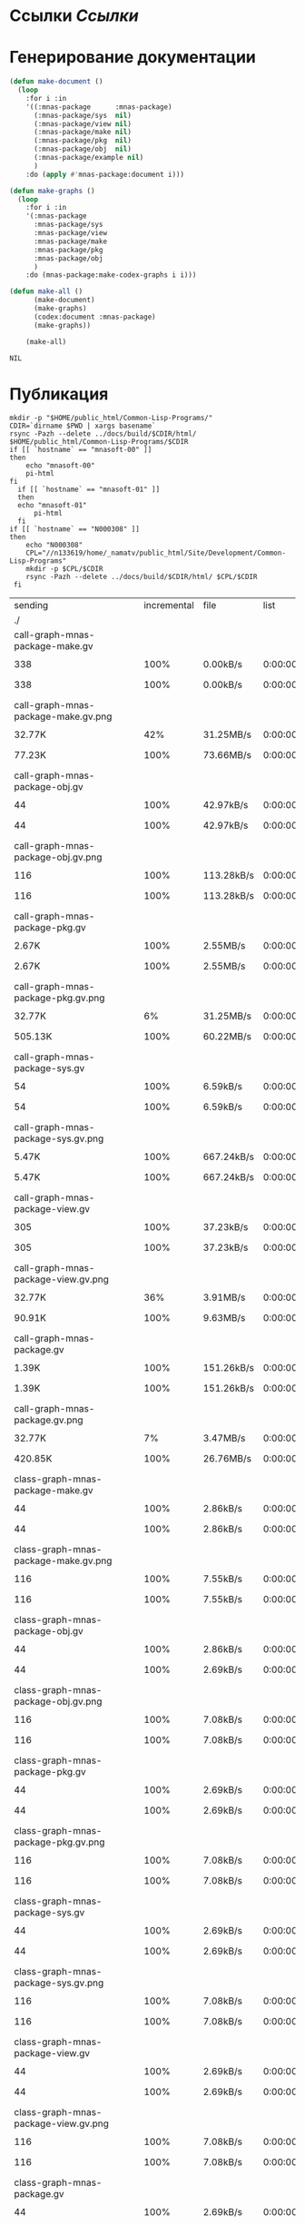 * Ссылки [[~/org/sbcl/sbcl-referencies.org][Ссылки]]
* Генерирование документации
#+name: graphs
#+BEGIN_SRC lisp
  (defun make-document ()
    (loop
      :for i :in
      '((:mnas-package      :mnas-package)
        (:mnas-package/sys  nil)
        (:mnas-package/view nil)
        (:mnas-package/make nil)
        (:mnas-package/pkg  nil)
        (:mnas-package/obj  nil)
        (:mnas-package/example nil)
        )
      :do (apply #'mnas-package:document i)))

  (defun make-graphs ()
    (loop
      :for i :in
      '(:mnas-package     
        :mnas-package/sys 
        :mnas-package/view  
        :mnas-package/make  
        :mnas-package/pkg   
        :mnas-package/obj   
        )
      :do (mnas-package:make-codex-graphs i i)))

  (defun make-all ()
        (make-document)
        (make-graphs)
        (codex:document :mnas-package)
        (make-graphs))

      (make-all)
#+END_SRC

#+RESULTS: graphs
: NIL

* Публикация
#+name: publish
#+BEGIN_SRC shell :var graphs=graphs
  mkdir -p "$HOME/public_html/Common-Lisp-Programs/"
  CDIR=`dirname $PWD | xargs basename`
  rsync -Pazh --delete ../docs/build/$CDIR/html/ $HOME/public_html/Common-Lisp-Programs/$CDIR 
  if [[ `hostname` == "mnasoft-00" ]]
  then
      echo "mnasoft-00"
      pi-html
  fi
    if [[ `hostname` == "mnasoft-01" ]]
    then
	echo "mnasoft-01"
        pi-html
    fi
  if [[ `hostname` == "N000308" ]]
  then
      echo "N000308"
      CPL="//n133619/home/_namatv/public_html/Site/Development/Common-Lisp-Programs"
      mkdir -p $CPL/$CDIR
      rsync -Pazh --delete ../docs/build/$CDIR/html/ $CPL/$CDIR
   fi
#+END_SRC

#+RESULTS: publish
| sending                                            | incremental |  file | list       |         |       |         |           |            |         |          |                 |
| ./                                                 |             |       |            |         |       |         |           |            |         |          |                 |
| call-graph-mnas-package-make.gv                    |             |       |            |         |       |         |           |            |         |          |                 |
|                                                  |         338 |  100% | 0.00kB/s   | 0:00:00 |     |     338 |      100% | 0.00kB/s   | 0:00:00 | (xfr#1,  | to-chk=65/67)   |
| call-graph-mnas-package-make.gv.png                |             |       |            |         |       |         |           |            |         |          |                 |
|                                                  |      32.77K |   42% | 31.25MB/s  | 0:00:00 |     |  77.23K |      100% | 73.66MB/s  | 0:00:00 | (xfr#2,  | to-chk=64/67)   |
| call-graph-mnas-package-obj.gv                     |             |       |            |         |       |         |           |            |         |          |                 |
|                                                  |          44 |  100% | 42.97kB/s  | 0:00:00 |     |      44 |      100% | 42.97kB/s  | 0:00:00 | (xfr#3,  | to-chk=63/67)   |
| call-graph-mnas-package-obj.gv.png                 |             |       |            |         |       |         |           |            |         |          |                 |
|                                                  |         116 |  100% | 113.28kB/s | 0:00:00 |     |     116 |      100% | 113.28kB/s | 0:00:00 | (xfr#4,  | to-chk=62/67)   |
| call-graph-mnas-package-pkg.gv                     |             |       |            |         |       |         |           |            |         |          |                 |
|                                                  |       2.67K |  100% | 2.55MB/s   | 0:00:00 |     |   2.67K |      100% | 2.55MB/s   | 0:00:00 | (xfr#5,  | to-chk=61/67)   |
| call-graph-mnas-package-pkg.gv.png                 |             |       |            |         |       |         |           |            |         |          |                 |
|                                                  |      32.77K |    6% | 31.25MB/s  | 0:00:00 |     | 505.13K |      100% | 60.22MB/s  | 0:00:00 | (xfr#6,  | to-chk=60/67)   |
| call-graph-mnas-package-sys.gv                     |             |       |            |         |       |         |           |            |         |          |                 |
|                                                  |          54 |  100% | 6.59kB/s   | 0:00:00 |     |      54 |      100% | 6.59kB/s   | 0:00:00 | (xfr#7,  | to-chk=59/67)   |
| call-graph-mnas-package-sys.gv.png                 |             |       |            |         |       |         |           |            |         |          |                 |
|                                                  |       5.47K |  100% | 667.24kB/s | 0:00:00 |     |   5.47K |      100% | 667.24kB/s | 0:00:00 | (xfr#8,  | to-chk=58/67)   |
| call-graph-mnas-package-view.gv                    |             |       |            |         |       |         |           |            |         |          |                 |
|                                                  |         305 |  100% | 37.23kB/s  | 0:00:00 |     |     305 |      100% | 37.23kB/s  | 0:00:00 | (xfr#9,  | to-chk=57/67)   |
| call-graph-mnas-package-view.gv.png                |             |       |            |         |       |         |           |            |         |          |                 |
|                                                  |      32.77K |   36% | 3.91MB/s   | 0:00:00 |     |  90.91K |      100% | 9.63MB/s   | 0:00:00 | (xfr#10, | to-chk=56/67)   |
| call-graph-mnas-package.gv                         |             |       |            |         |       |         |           |            |         |          |                 |
|                                                  |       1.39K |  100% | 151.26kB/s | 0:00:00 |     |   1.39K |      100% | 151.26kB/s | 0:00:00 | (xfr#11, | to-chk=55/67)   |
| call-graph-mnas-package.gv.png                     |             |       |            |         |       |         |           |            |         |          |                 |
|                                                  |      32.77K |    7% | 3.47MB/s   | 0:00:00 |     | 420.85K |      100% | 26.76MB/s  | 0:00:00 | (xfr#12, | to-chk=54/67)   |
| class-graph-mnas-package-make.gv                   |             |       |            |         |       |         |           |            |         |          |                 |
|                                                  |          44 |  100% | 2.86kB/s   | 0:00:00 |     |      44 |      100% | 2.86kB/s   | 0:00:00 | (xfr#13, | to-chk=53/67)   |
| class-graph-mnas-package-make.gv.png               |             |       |            |         |       |         |           |            |         |          |                 |
|                                                  |         116 |  100% | 7.55kB/s   | 0:00:00 |     |     116 |      100% | 7.55kB/s   | 0:00:00 | (xfr#14, | to-chk=52/67)   |
| class-graph-mnas-package-obj.gv                    |             |       |            |         |       |         |           |            |         |          |                 |
|                                                  |          44 |  100% | 2.86kB/s   | 0:00:00 |     |      44 |      100% | 2.69kB/s   | 0:00:00 | (xfr#15, | to-chk=51/67)   |
| class-graph-mnas-package-obj.gv.png                |             |       |            |         |       |         |           |            |         |          |                 |
|                                                  |         116 |  100% | 7.08kB/s   | 0:00:00 |     |     116 |      100% | 7.08kB/s   | 0:00:00 | (xfr#16, | to-chk=50/67)   |
| class-graph-mnas-package-pkg.gv                    |             |       |            |         |       |         |           |            |         |          |                 |
|                                                  |          44 |  100% | 2.69kB/s   | 0:00:00 |     |      44 |      100% | 2.69kB/s   | 0:00:00 | (xfr#17, | to-chk=49/67)   |
| class-graph-mnas-package-pkg.gv.png                |             |       |            |         |       |         |           |            |         |          |                 |
|                                                  |         116 |  100% | 7.08kB/s   | 0:00:00 |     |     116 |      100% | 7.08kB/s   | 0:00:00 | (xfr#18, | to-chk=48/67)   |
| class-graph-mnas-package-sys.gv                    |             |       |            |         |       |         |           |            |         |          |                 |
|                                                  |          44 |  100% | 2.69kB/s   | 0:00:00 |     |      44 |      100% | 2.69kB/s   | 0:00:00 | (xfr#19, | to-chk=47/67)   |
| class-graph-mnas-package-sys.gv.png                |             |       |            |         |       |         |           |            |         |          |                 |
|                                                  |         116 |  100% | 7.08kB/s   | 0:00:00 |     |     116 |      100% | 7.08kB/s   | 0:00:00 | (xfr#20, | to-chk=46/67)   |
| class-graph-mnas-package-view.gv                   |             |       |            |         |       |         |           |            |         |          |                 |
|                                                  |          44 |  100% | 2.69kB/s   | 0:00:00 |     |      44 |      100% | 2.69kB/s   | 0:00:00 | (xfr#21, | to-chk=45/67)   |
| class-graph-mnas-package-view.gv.png               |             |       |            |         |       |         |           |            |         |          |                 |
|                                                  |         116 |  100% | 7.08kB/s   | 0:00:00 |     |     116 |      100% | 7.08kB/s   | 0:00:00 | (xfr#22, | to-chk=44/67)   |
| class-graph-mnas-package.gv                        |             |       |            |         |       |         |           |            |         |          |                 |
|                                                  |          44 |  100% | 2.69kB/s   | 0:00:00 |     |      44 |      100% | 2.69kB/s   | 0:00:00 | (xfr#23, | to-chk=43/67)   |
| class-graph-mnas-package.gv.png                    |             |       |            |         |       |         |           |            |         |          |                 |
|                                                  |         116 |  100% | 7.08kB/s   | 0:00:00 |     |     116 |      100% | 7.08kB/s   | 0:00:00 | (xfr#24, | to-chk=42/67)   |
| mnas-package-example.html                          |             |       |            |         |       |         |           |            |         |          |                 |
|                                                  |       9.91K |  100% | 604.74kB/s | 0:00:00 |     |   9.91K |      100% | 604.74kB/s | 0:00:00 | (xfr#25, | to-chk=41/67)   |
| mnas-package-make.html                             |             |       |            |         |       |         |           |            |         |          |                 |
|                                                  |       5.82K |  100% | 355.47kB/s | 0:00:00 |     |   5.82K |      100% | 355.47kB/s | 0:00:00 | (xfr#26, | to-chk=40/67)   |
| mnas-package-obj.html                              |             |       |            |         |       |         |           |            |         |          |                 |
|                                                  |       7.09K |  100% | 432.80kB/s | 0:00:00 |     |   7.09K |      100% | 432.80kB/s | 0:00:00 | (xfr#27, | to-chk=39/67)   |
| mnas-package-pkg.html                              |             |       |            |         |       |         |           |            |         |          |                 |
|                                                  |       8.11K |  100% | 495.24kB/s | 0:00:00 |     |   8.11K |      100% | 495.24kB/s | 0:00:00 | (xfr#28, | to-chk=38/67)   |
| mnas-package-sys.html                              |             |       |            |         |       |         |           |            |         |          |                 |
|                                                  |       4.97K |  100% | 303.41kB/s | 0:00:00 |     |   4.97K |      100% | 303.41kB/s | 0:00:00 | (xfr#29, | to-chk=37/67)   |
| mnas-package-view.html                             |             |       |            |         |       |         |           |            |         |          |                 |
|                                                  |       5.38K |  100% | 328.06kB/s | 0:00:00 |     |   5.38K |      100% | 328.06kB/s | 0:00:00 | (xfr#30, | to-chk=36/67)   |
| mnas-package.html                                  |             |       |            |         |       |         |           |            |         |          |                 |
|                                                  |       7.15K |  100% | 436.58kB/s | 0:00:00 |     |   7.15K |      100% | 436.58kB/s | 0:00:00 | (xfr#31, | to-chk=35/67)   |
| symbol-graph-mnas-package-make.gv                  |             |       |            |         |       |         |           |            |         |          |                 |
|                                                  |          44 |  100% | 2.69kB/s   | 0:00:00 |     |      44 |      100% | 2.69kB/s   | 0:00:00 | (xfr#32, | to-chk=34/67)   |
| symbol-graph-mnas-package-make.gv.png              |             |       |            |         |       |         |           |            |         |          |                 |
|                                                  |         116 |  100% | 7.08kB/s   | 0:00:00 |     |     116 |      100% | 7.08kB/s   | 0:00:00 | (xfr#33, | to-chk=33/67)   |
| symbol-graph-mnas-package-obj.gv                   |             |       |            |         |       |         |           |            |         |          |                 |
|                                                  |          44 |  100% | 2.69kB/s   | 0:00:00 |     |      44 |      100% | 2.69kB/s   | 0:00:00 | (xfr#34, | to-chk=32/67)   |
| symbol-graph-mnas-package-obj.gv.png               |             |       |            |         |       |         |           |            |         |          |                 |
|                                                  |         116 |  100% | 7.08kB/s   | 0:00:00 |     |     116 |      100% | 7.08kB/s   | 0:00:00 | (xfr#35, | to-chk=31/67)   |
| symbol-graph-mnas-package-pkg.gv                   |             |       |            |         |       |         |           |            |         |          |                 |
|                                                  |          44 |  100% | 2.69kB/s   | 0:00:00 |     |      44 |      100% | 2.69kB/s   | 0:00:00 | (xfr#36, | to-chk=30/67)   |
| symbol-graph-mnas-package-pkg.gv.png               |             |       |            |         |       |         |           |            |         |          |                 |
|                                                  |         116 |  100% | 7.08kB/s   | 0:00:00 |     |     116 |      100% | 7.08kB/s   | 0:00:00 | (xfr#37, | to-chk=29/67)   |
| symbol-graph-mnas-package-sys.gv                   |             |       |            |         |       |         |           |            |         |          |                 |
|                                                  |          44 |  100% | 2.69kB/s   | 0:00:00 |     |      44 |      100% | 2.69kB/s   | 0:00:00 | (xfr#38, | to-chk=28/67)   |
| symbol-graph-mnas-package-sys.gv.png               |             |       |            |         |       |         |           |            |         |          |                 |
|                                                  |         116 |  100% | 7.08kB/s   | 0:00:00 |     |     116 |      100% | 7.08kB/s   | 0:00:00 | (xfr#39, | to-chk=27/67)   |
| symbol-graph-mnas-package-view.gv                  |             |       |            |         |       |         |           |            |         |          |                 |
|                                                  |          44 |  100% | 2.69kB/s   | 0:00:00 |     |      44 |      100% | 2.69kB/s   | 0:00:00 | (xfr#40, | to-chk=26/67)   |
| symbol-graph-mnas-package-view.gv.png              |             |       |            |         |       |         |           |            |         |          |                 |
|                                                  |         116 |  100% | 7.08kB/s   | 0:00:00 |     |     116 |      100% | 7.08kB/s   | 0:00:00 | (xfr#41, | to-chk=25/67)   |
| symbol-graph-mnas-package.gv                       |             |       |            |         |       |         |           |            |         |          |                 |
|                                                  |          44 |  100% | 2.69kB/s   | 0:00:00 |     |      44 |      100% | 2.69kB/s   | 0:00:00 | (xfr#42, | to-chk=24/67)   |
| symbol-graph-mnas-package.gv.png                   |             |       |            |         |       |         |           |            |         |          |                 |
|                                                  |         116 |  100% | 7.08kB/s   | 0:00:00 |     |     116 |      100% | 7.08kB/s   | 0:00:00 | (xfr#43, | to-chk=23/67)   |
| system-graph-mnas-package-make.gv                  |             |       |            |         |       |         |           |            |         |          |                 |
|                                                  |         874 |  100% | 53.34kB/s  | 0:00:00 |     |     874 |      100% | 53.34kB/s  | 0:00:00 | (xfr#44, | to-chk=22/67)   |
| system-graph-mnas-package-make.gv.png              |             |       |            |         |       |         |           |            |         |          |                 |
|                                                  |      32.77K |   10% | 1.95MB/s   | 0:00:00 |     | 312.38K |      100% | 10.64MB/s  | 0:00:00 | (xfr#45, | to-chk=21/67)   |
| system-graph-mnas-package-obj.gv                   |             |       |            |         |       |         |           |            |         |          |                 |
|                                                  |         111 |  100% | 3.87kB/s   | 0:00:00 |     |     111 |      100% | 3.87kB/s   | 0:00:00 | (xfr#46, | to-chk=20/67)   |
| system-graph-mnas-package-obj.gv.png               |             |       |            |         |       |         |           |            |         |          |                 |
|                                                  |      19.61K |  100% | 683.94kB/s | 0:00:00 |     |  19.61K |      100% | 683.94kB/s | 0:00:00 | (xfr#47, | to-chk=19/67)   |
| system-graph-mnas-package-pkg.gv                   |             |       |            |         |       |         |           |            |         |          |                 |
|                                                  |         257 |  100% | 8.96kB/s   | 0:00:00 |     |     257 |      100% | 8.96kB/s   | 0:00:00 | (xfr#48, | to-chk=18/67)   |
| system-graph-mnas-package-pkg.gv.png               |             |       |            |         |       |         |           |            |         |          |                 |
|                                                  |      32.77K |   51% | 1.12MB/s   | 0:00:00 |     |  63.22K |      100% | 2.08MB/s   | 0:00:00 | (xfr#49, | to-chk=17/67)   |
| system-graph-mnas-package-sys.gv                   |             |       |            |         |       |         |           |            |         |          |                 |
|                                                  |         111 |  100% | 3.74kB/s   | 0:00:00 |     |     111 |      100% | 3.74kB/s   | 0:00:00 | (xfr#50, | to-chk=16/67)   |
| system-graph-mnas-package-sys.gv.png               |             |       |            |         |       |         |           |            |         |          |                 |
|                                                  |      19.67K |  100% | 662.38kB/s | 0:00:00 |     |  19.67K |      100% | 662.38kB/s | 0:00:00 | (xfr#51, | to-chk=15/67)   |
| system-graph-mnas-package-view.gv                  |             |       |            |         |       |         |           |            |         |          |                 |
|                                                  |         978 |  100% | 32.93kB/s  | 0:00:00 |     |     978 |      100% | 32.93kB/s  | 0:00:00 | (xfr#52, | to-chk=14/67)   |
| system-graph-mnas-package-view.gv.png              |             |       |            |         |       |         |           |            |         |          |                 |
|                                                  |      32.77K |   10% | 1.08MB/s   | 0:00:00 |     | 302.71K |      100% | 8.75MB/s   | 0:00:00 | (xfr#53, | to-chk=13/67)   |
| system-graph-mnas-package.gv                       |             |       |            |         |       |         |           |            |         |          |                 |
|                                                  |       1.79K |  100% | 52.85kB/s  | 0:00:00 |     |   1.79K |      100% | 52.85kB/s  | 0:00:00 | (xfr#54, | to-chk=12/67)   |
| system-graph-mnas-package.gv.png                   |             |       |            |         |       |         |           |            |         |          |                 |
|                                                  |      32.77K |    5% | 969.70kB/s | 0:00:00 |     | 560.61K |      100% | 13.04MB/s  | 0:00:00 | (xfr#55, | to-chk=11/67)   |
| графы-mnas-package-make.html                       |             |       |            |         |       |         |           |            |         |          |                 |
|                                                  |       4.93K |  100% | 117.43kB/s | 0:00:00 |     |   4.93K |      100% | 117.43kB/s | 0:00:00 | (xfr#56, | to-chk=10/67)   |
| графы-mnas-package-obj.html                        |             |       |            |         |       |         |           |            |         |          |                 |
|                                                  |       4.90K |  100% | 116.76kB/s | 0:00:00 |     |   4.90K |      100% | 116.76kB/s | 0:00:00 | (xfr#57, | to-chk=9/67)    |
| графы-mnas-package-pkg.html                        |             |       |            |         |       |         |           |            |         |          |                 |
|                                                  |       4.94K |  100% | 117.64kB/s | 0:00:00 |     |   4.94K |      100% | 117.64kB/s | 0:00:00 | (xfr#58, | to-chk=8/67)    |
| графы-mnas-package-sys.html                        |             |       |            |         |       |         |           |            |         |          |                 |
|                                                  |       4.89K |  100% | 116.38kB/s | 0:00:00 |     |   4.89K |      100% | 116.38kB/s | 0:00:00 | (xfr#59, | to-chk=7/67)    |
| графы-mnas-package-view.html                       |             |       |            |         |       |         |           |            |         |          |                 |
|                                                  |       4.91K |  100% | 117.00kB/s | 0:00:00 |     |   4.91K |      100% | 117.00kB/s | 0:00:00 | (xfr#60, | to-chk=6/67)    |
| графы-mnas-package.html                            |             |       |            |         |       |         |           |            |         |          |                 |
|                                                  |       4.84K |  100% | 115.21kB/s | 0:00:00 |     |   4.84K |      100% | 115.21kB/s | 0:00:00 | (xfr#61, | to-chk=5/67)    |
| обзор.html                                         |             |       |            |         |       |         |           |            |         |          |                 |
|                                                  |       6.42K |  100% | 152.87kB/s | 0:00:00 |     |   6.42K |      100% | 152.87kB/s | 0:00:00 | (xfr#62, | to-chk=4/67)    |
| static/                                            |             |       |            |         |       |         |           |            |         |          |                 |
| static/highlight.css                               |             |       |            |         |       |         |           |            |         |          |                 |
|                                                  |       1.57K |  100% | 37.42kB/s  | 0:00:00 |     |   1.57K |      100% | 37.42kB/s  | 0:00:00 | (xfr#63, | to-chk=2/67)    |
| static/highlight.js                                |             |       |            |         |       |         |           |            |         |          |                 |
|                                                  |      22.99K |  100% | 534.53kB/s | 0:00:00 |     |  22.99K |      100% | 534.53kB/s | 0:00:00 | (xfr#64, | to-chk=1/67)    |
| static/style.css                                   |             |       |            |         |       |         |           |            |         |          |                 |
|                                                  |       4.32K |  100% | 100.40kB/s | 0:00:00 |     |   4.32K |      100% | 100.40kB/s | 0:00:00 | (xfr#65, | to-chk=0/67)    |
| mnasoft-00                                         |             |       |            |         |       |         |           |            |         |          |                 |
| sending                                            | incremental |  file | list       |         |       |         |           |            |         |          |                 |
| mnas-package/                                      |             |       |            |         |       |         |           |            |         |          |                 |
| mnas-package/call-graph-mnas-package-make.gv       |             |       |            |         |       |         |           |            |         |          |                 |
|                                                  |         338 |  100% | 0.00kB/s   | 0:00:00 |     |     338 |      100% | 0.00kB/s   | 0:00:00 | (xfr#1,  | to-chk=306/625) |
| mnas-package/call-graph-mnas-package-make.gv.png   |             |       |            |         |       |         |           |            |         |          |                 |
|                                                  |         700 |    0% | 683.59kB/s | 0:00:00 |     |  77.23K |      100% | 5.67MB/s   | 0:00:00 | (xfr#2,  | to-chk=305/625) |
| mnas-package/call-graph-mnas-package-obj.gv        |             |       |            |         |       |         |           |            |         |          |                 |
|                                                  |          44 |  100% | 3.31kB/s   | 0:00:00 |     |      44 |      100% | 3.31kB/s   | 0:00:00 | (xfr#3,  | to-chk=304/625) |
| mnas-package/call-graph-mnas-package-obj.gv.png    |             |       |            |         |       |         |           |            |         |          |                 |
|                                                  |         116 |  100% | 8.71kB/s   | 0:00:00 |     |     116 |      100% | 8.71kB/s   | 0:00:00 | (xfr#4,  | to-chk=303/625) |
| mnas-package/call-graph-mnas-package-pkg.gv        |             |       |            |         |       |         |           |            |         |          |                 |
|                                                  |         700 |   26% | 52.58kB/s  | 0:00:00 |     |   2.67K |      100% | 200.50kB/s | 0:00:00 | (xfr#5,  | to-chk=302/625) |
| mnas-package/call-graph-mnas-package-pkg.gv.png    |             |       |            |         |       |         |           |            |         |          |                 |
|                                                  |         704 |    0% | 52.88kB/s  | 0:00:09 |     | 505.13K |      100% | 5.54MB/s   | 0:00:00 | (xfr#6,  | to-chk=301/625) |
| mnas-package/call-graph-mnas-package-sys.gv        |             |       |            |         |       |         |           |            |         |          |                 |
|                                                  |          54 |  100% | 0.61kB/s   | 0:00:00 |     |      54 |      100% | 0.61kB/s   | 0:00:00 | (xfr#7,  | to-chk=300/625) |
| mnas-package/call-graph-mnas-package-sys.gv.png    |             |       |            |         |       |         |           |            |         |          |                 |
|                                                  |         700 |   12% | 7.86kB/s   | 0:00:00 |     |   5.47K |      100% | 61.36kB/s  | 0:00:00 | (xfr#8,  | to-chk=299/625) |
| mnas-package/call-graph-mnas-package-view.gv       |             |       |            |         |       |         |           |            |         |          |                 |
|                                                  |         305 |  100% | 3.42kB/s   | 0:00:00 |     |     305 |      100% | 3.42kB/s   | 0:00:00 | (xfr#9,  | to-chk=298/625) |
| mnas-package/call-graph-mnas-package-view.gv.png   |             |       |            |         |       |         |           |            |         |          |                 |
|                                                  |         700 |    0% | 7.77kB/s   | 0:00:11 |     |  90.91K |      100% | 924.74kB/s | 0:00:00 | (xfr#10, | to-chk=297/625) |
| mnas-package/call-graph-mnas-package.gv            |             |       |            |         |       |         |           |            |         |          |                 |
|                                                  |         700 |   50% | 7.12kB/s   | 0:00:00 |     |   1.39K |      100% | 14.18kB/s  | 0:00:00 | (xfr#11, | to-chk=296/625) |
| mnas-package/call-graph-mnas-package.gv.png        |             |       |            |         |       |         |           |            |         |          |                 |
|                                                  |         700 |    0% | 7.12kB/s   | 0:00:59 |     | 420.85K |      100% | 3.14MB/s   | 0:00:00 | (xfr#12, | to-chk=295/625) |
| mnas-package/class-graph-mnas-package-make.gv      |             |       |            |         |       |         |           |            |         |          |                 |
|                                                  |          44 |  100% | 0.34kB/s   | 0:00:00 |     |      44 |      100% | 0.34kB/s   | 0:00:00 | (xfr#13, | to-chk=294/625) |
| mnas-package/class-graph-mnas-package-make.gv.png  |             |       |            |         |       |         |           |            |         |          |                 |
|                                                  |         116 |  100% | 0.89kB/s   | 0:00:00 |     |     116 |      100% | 0.89kB/s   | 0:00:00 | (xfr#14, | to-chk=293/625) |
| mnas-package/class-graph-mnas-package-obj.gv       |             |       |            |         |       |         |           |            |         |          |                 |
|                                                  |          44 |  100% | 0.34kB/s   | 0:00:00 |     |      44 |      100% | 0.34kB/s   | 0:00:00 | (xfr#15, | to-chk=292/625) |
| mnas-package/class-graph-mnas-package-obj.gv.png   |             |       |            |         |       |         |           |            |         |          |                 |
|                                                  |         116 |  100% | 0.89kB/s   | 0:00:00 |     |     116 |      100% | 0.89kB/s   | 0:00:00 | (xfr#16, | to-chk=291/625) |
| mnas-package/class-graph-mnas-package-pkg.gv       |             |       |            |         |       |         |           |            |         |          |                 |
|                                                  |          44 |  100% | 0.34kB/s   | 0:00:00 |     |      44 |      100% | 0.34kB/s   | 0:00:00 | (xfr#17, | to-chk=290/625) |
| mnas-package/class-graph-mnas-package-pkg.gv.png   |             |       |            |         |       |         |           |            |         |          |                 |
|                                                  |         116 |  100% | 0.89kB/s   | 0:00:00 |     |     116 |      100% | 0.89kB/s   | 0:00:00 | (xfr#18, | to-chk=289/625) |
| mnas-package/class-graph-mnas-package-sys.gv       |             |       |            |         |       |         |           |            |         |          |                 |
|                                                  |          44 |  100% | 0.34kB/s   | 0:00:00 |     |      44 |      100% | 0.34kB/s   | 0:00:00 | (xfr#19, | to-chk=288/625) |
| mnas-package/class-graph-mnas-package-sys.gv.png   |             |       |            |         |       |         |           |            |         |          |                 |
|                                                  |         116 |  100% | 0.89kB/s   | 0:00:00 |     |     116 |      100% | 0.89kB/s   | 0:00:00 | (xfr#20, | to-chk=287/625) |
| mnas-package/class-graph-mnas-package-view.gv      |             |       |            |         |       |         |           |            |         |          |                 |
|                                                  |          44 |  100% | 0.34kB/s   | 0:00:00 |     |      44 |      100% | 0.34kB/s   | 0:00:00 | (xfr#21, | to-chk=286/625) |
| mnas-package/class-graph-mnas-package-view.gv.png  |             |       |            |         |       |         |           |            |         |          |                 |
|                                                  |         116 |  100% | 0.89kB/s   | 0:00:00 |     |     116 |      100% | 0.89kB/s   | 0:00:00 | (xfr#22, | to-chk=285/625) |
| mnas-package/class-graph-mnas-package.gv           |             |       |            |         |       |         |           |            |         |          |                 |
|                                                  |          44 |  100% | 0.34kB/s   | 0:00:00 |     |      44 |      100% | 0.34kB/s   | 0:00:00 | (xfr#23, | to-chk=284/625) |
| mnas-package/class-graph-mnas-package.gv.png       |             |       |            |         |       |         |           |            |         |          |                 |
|                                                  |         116 |  100% | 0.89kB/s   | 0:00:00 |     |     116 |      100% | 0.89kB/s   | 0:00:00 | (xfr#24, | to-chk=283/625) |
| mnas-package/mnas-package-example.html             |             |       |            |         |       |         |           |            |         |          |                 |
|                                                  |         700 |    7% | 5.34kB/s   | 0:00:01 |     |   9.91K |      100% | 75.59kB/s  | 0:00:00 | (xfr#25, | to-chk=282/625) |
| mnas-package/mnas-package-make.html                |             |       |            |         |       |         |           |            |         |          |                 |
|                                                  |         700 |   12% | 5.34kB/s   | 0:00:00 |     |   5.82K |      100% | 44.43kB/s  | 0:00:00 | (xfr#26, | to-chk=281/625) |
| mnas-package/mnas-package-obj.html                 |             |       |            |         |       |         |           |            |         |          |                 |
|                                                  |         700 |    9% | 5.34kB/s   | 0:00:01 |     |   7.09K |      100% | 53.68kB/s  | 0:00:00 | (xfr#27, | to-chk=280/625) |
| mnas-package/mnas-package-pkg.html                 |             |       |            |         |       |         |           |            |         |          |                 |
|                                                  |         700 |    8% | 5.30kB/s   | 0:00:01 |     |   8.11K |      100% | 61.43kB/s  | 0:00:00 | (xfr#28, | to-chk=279/625) |
| mnas-package/mnas-package-sys.html                 |             |       |            |         |       |         |           |            |         |          |                 |
|                                                  |         700 |   14% | 5.30kB/s   | 0:00:00 |     |   4.97K |      100% | 37.63kB/s  | 0:00:00 | (xfr#29, | to-chk=278/625) |
| mnas-package/mnas-package-view.html                |             |       |            |         |       |         |           |            |         |          |                 |
|                                                  |         700 |   13% | 5.30kB/s   | 0:00:00 |     |   5.38K |      100% | 40.69kB/s  | 0:00:00 | (xfr#30, | to-chk=277/625) |
| mnas-package/mnas-package.html                     |             |       |            |         |       |         |           |            |         |          |                 |
|                                                  |         700 |    9% | 5.30kB/s   | 0:00:01 |     |   7.15K |      100% | 53.73kB/s  | 0:00:00 | (xfr#31, | to-chk=276/625) |
| mnas-package/symbol-graph-mnas-package-make.gv     |             |       |            |         |       |         |           |            |         |          |                 |
|                                                  |          44 |  100% | 0.33kB/s   | 0:00:00 |     |      44 |      100% | 0.33kB/s   | 0:00:00 | (xfr#32, | to-chk=275/625) |
| mnas-package/symbol-graph-mnas-package-make.gv.png |             |       |            |         |       |         |           |            |         |          |                 |
|                                                  |         116 |  100% | 0.87kB/s   | 0:00:00 |     |     116 |      100% | 0.87kB/s   | 0:00:00 | (xfr#33, | to-chk=274/625) |
| mnas-package/symbol-graph-mnas-package-obj.gv      |             |       |            |         |       |         |           |            |         |          |                 |
|                                                  |          44 |  100% | 0.33kB/s   | 0:00:00 |     |      44 |      100% | 0.33kB/s   | 0:00:00 | (xfr#34, | to-chk=273/625) |
| mnas-package/symbol-graph-mnas-package-obj.gv.png  |             |       |            |         |       |         |           |            |         |          |                 |
|                                                  |         116 |  100% | 0.87kB/s   | 0:00:00 |     |     116 |      100% | 0.87kB/s   | 0:00:00 | (xfr#35, | to-chk=272/625) |
| mnas-package/symbol-graph-mnas-package-pkg.gv      |             |       |            |         |       |         |           |            |         |          |                 |
|                                                  |          44 |  100% | 0.33kB/s   | 0:00:00 |     |      44 |      100% | 0.33kB/s   | 0:00:00 | (xfr#36, | to-chk=271/625) |
| mnas-package/symbol-graph-mnas-package-pkg.gv.png  |             |       |            |         |       |         |           |            |         |          |                 |
|                                                  |         116 |  100% | 0.87kB/s   | 0:00:00 |     |     116 |      100% | 0.87kB/s   | 0:00:00 | (xfr#37, | to-chk=270/625) |
| mnas-package/symbol-graph-mnas-package-sys.gv      |             |       |            |         |       |         |           |            |         |          |                 |
|                                                  |          44 |  100% | 0.33kB/s   | 0:00:00 |     |      44 |      100% | 0.33kB/s   | 0:00:00 | (xfr#38, | to-chk=269/625) |
| mnas-package/symbol-graph-mnas-package-sys.gv.png  |             |       |            |         |       |         |           |            |         |          |                 |
|                                                  |         116 |  100% | 0.87kB/s   | 0:00:00 |     |     116 |      100% | 0.87kB/s   | 0:00:00 | (xfr#39, | to-chk=268/625) |
| mnas-package/symbol-graph-mnas-package-view.gv     |             |       |            |         |       |         |           |            |         |          |                 |
|                                                  |          44 |  100% | 0.33kB/s   | 0:00:00 |     |      44 |      100% | 0.33kB/s   | 0:00:00 | (xfr#40, | to-chk=267/625) |
| mnas-package/symbol-graph-mnas-package-view.gv.png |             |       |            |         |       |         |           |            |         |          |                 |
|                                                  |         116 |  100% | 0.87kB/s   | 0:00:00 |     |     116 |      100% | 0.87kB/s   | 0:00:00 | (xfr#41, | to-chk=266/625) |
| mnas-package/symbol-graph-mnas-package.gv          |             |       |            |         |       |         |           |            |         |          |                 |
|                                                  |          44 |  100% | 0.33kB/s   | 0:00:00 |     |      44 |      100% | 0.33kB/s   | 0:00:00 | (xfr#42, | to-chk=265/625) |
| mnas-package/symbol-graph-mnas-package.gv.png      |             |       |            |         |       |         |           |            |         |          |                 |
|                                                  |         116 |  100% | 0.87kB/s   | 0:00:00 |     |     116 |      100% | 0.87kB/s   | 0:00:00 | (xfr#43, | to-chk=264/625) |
| mnas-package/system-graph-mnas-package-make.gv     |             |       |            |         |       |         |           |            |         |          |                 |
|                                                  |         700 |   80% | 5.26kB/s   | 0:00:00 |     |     874 |      100% | 6.57kB/s   | 0:00:00 | (xfr#44, | to-chk=263/625) |
| mnas-package/system-graph-mnas-package-make.gv.png |             |       |            |         |       |         |           |            |         |          |                 |
|                                                  |         700 |    0% | 5.26kB/s   | 0:00:59 |     | 312.38K |      100% | 1.96MB/s   | 0:00:00 | (xfr#45, | to-chk=262/625) |
| mnas-package/system-graph-mnas-package-obj.gv      |             |       |            |         |       |         |           |            |         |          |                 |
|                                                  |         111 |  100% | 0.71kB/s   | 0:00:00 |     |     111 |      100% | 0.71kB/s   | 0:00:00 | (xfr#46, | to-chk=261/625) |
| mnas-package/system-graph-mnas-package-obj.gv.png  |             |       |            |         |       |         |           |            |         |          |                 |
|                                                  |         700 |    3% | 4.50kB/s   | 0:00:04 |     |  19.61K |      100% | 124.35kB/s | 0:00:00 | (xfr#47, | to-chk=260/625) |
| mnas-package/system-graph-mnas-package-pkg.gv      |             |       |            |         |       |         |           |            |         |          |                 |
|                                                  |         257 |  100% | 1.63kB/s   | 0:00:00 |     |     257 |      100% | 1.63kB/s   | 0:00:00 | (xfr#48, | to-chk=259/625) |
| mnas-package/system-graph-mnas-package-pkg.gv.png  |             |       |            |         |       |         |           |            |         |          |                 |
|                                                  |         700 |    1% | 4.44kB/s   | 0:00:14 |     |  63.22K |      100% | 390.74kB/s | 0:00:00 | (xfr#49, | to-chk=258/625) |
| mnas-package/system-graph-mnas-package-sys.gv      |             |       |            |         |       |         |           |            |         |          |                 |
|                                                  |         111 |  100% | 0.69kB/s   | 0:00:00 |     |     111 |      100% | 0.69kB/s   | 0:00:00 | (xfr#50, | to-chk=257/625) |
| mnas-package/system-graph-mnas-package-sys.gv.png  |             |       |            |         |       |         |           |            |         |          |                 |
|                                                  |         700 |    3% | 4.33kB/s   | 0:00:04 |     |  19.67K |      100% | 120.81kB/s | 0:00:00 | (xfr#51, | to-chk=256/625) |
| mnas-package/system-graph-mnas-package-view.gv     |             |       |            |         |       |         |           |            |         |          |                 |
|                                                  |         700 |   71% | 4.30kB/s   | 0:00:00 |     |     978 |      100% | 6.01kB/s   | 0:00:00 | (xfr#52, | to-chk=255/625) |
| mnas-package/system-graph-mnas-package-view.gv.png |             |       |            |         |       |         |           |            |         |          |                 |
|                                                  |         700 |    0% | 4.30kB/s   | 0:01:10 |     | 302.71K |      100% | 1.60MB/s   | 0:00:00 | (xfr#53, | to-chk=254/625) |
| mnas-package/system-graph-mnas-package.gv          |             |       |            |         |       |         |           |            |         |          |                 |
|                                                  |         700 |   39% | 3.80kB/s   | 0:00:00 |     |   1.79K |      100% | 9.69kB/s   | 0:00:00 | (xfr#54, | to-chk=253/625) |
| mnas-package/system-graph-mnas-package.gv.png      |             |       |            |         |       |         |           |            |         |          |                 |
|                                                  |         744 |    0% | 4.04kB/s   | 0:02:18 |     | 560.61K |      100% | 2.42MB/s   | 0:00:00 | (xfr#55, | to-chk=252/625) |
| mnas-package/графы-mnas-package-make.html          |             |       |            |         |       |         |           |            |         |          |                 |
|                                                  |         700 |   14% | 3.09kB/s   | 0:00:01 |     |   4.93K |      100% | 21.78kB/s  | 0:00:00 | (xfr#56, | to-chk=251/625) |
| mnas-package/графы-mnas-package-obj.html           |             |       |            |         |       |         |           |            |         |          |                 |
|                                                  |         700 |   14% | 3.09kB/s   | 0:00:01 |     |   4.90K |      100% | 21.66kB/s  | 0:00:00 | (xfr#57, | to-chk=250/625) |
| mnas-package/графы-mnas-package-pkg.html           |             |       |            |         |       |         |           |            |         |          |                 |
|                                                  |         700 |   14% | 3.09kB/s   | 0:00:01 |     |   4.94K |      100% | 21.82kB/s  | 0:00:00 | (xfr#58, | to-chk=249/625) |
| mnas-package/графы-mnas-package-sys.html           |             |       |            |         |       |         |           |            |         |          |                 |
|                                                  |         700 |   14% | 3.09kB/s   | 0:00:01 |     |   4.89K |      100% | 21.59kB/s  | 0:00:00 | (xfr#59, | to-chk=248/625) |
| mnas-package/графы-mnas-package-view.html          |             |       |            |         |       |         |           |            |         |          |                 |
|                                                  |         700 |   14% | 3.09kB/s   | 0:00:01 |     |   4.91K |      100% | 21.71kB/s  | 0:00:00 | (xfr#60, | to-chk=247/625) |
| mnas-package/графы-mnas-package.html               |             |       |            |         |       |         |           |            |         |          |                 |
|                                                  |         700 |   14% | 3.08kB/s   | 0:00:01 |     |   4.84K |      100% | 21.28kB/s  | 0:00:00 | (xfr#61, | to-chk=246/625) |
| mnas-package/обзор.html                            |             |       |            |         |       |         |           |            |         |          |                 |
|                                                  |         700 |   10% | 3.08kB/s   | 0:00:01 |     |   6.42K |      100% | 28.23kB/s  | 0:00:00 | (xfr#62, | to-chk=245/625) |
| mnas-package/static/                               |             |       |            |         |       |         |           |            |         |          |                 |
| mnas-package/static/highlight.css                  |             |       |            |         |       |         |           |            |         |          |                 |
|                                                  |         700 |   44% | 3.08kB/s   | 0:00:00 |     |   1.57K |      100% | 6.91kB/s   | 0:00:00 | (xfr#63, | to-chk=243/625) |
| mnas-package/static/highlight.js                   |             |       |            |         |       |         |           |            |         |          |                 |
|                                                  |         700 |    3% | 3.08kB/s   | 0:00:07 |     |  22.99K |      100% | 100.67kB/s | 0:00:00 | (xfr#64, | to-chk=242/625) |
| mnas-package/static/style.css                      |             |       |            |         |       |         |           |            |         |          |                 |
|                                                  |         700 |   16% | 3.07kB/s   | 0:00:01 |     |   4.32K |      100% | 18.91kB/s  | 0:00:00 | (xfr#65, | to-chk=241/625) |
|                                                    |             |       |            |         |       |         |           |            |         |          |                 |
| sent                                               |      29.33K | bytes | received   |  23.03K | bytes |  14.96K | bytes/sec |            |         |          |                 |
| total                                              |        size |    is | 43.90M     | speedup | is    |  838.33 |           |            |         |          |                 |
